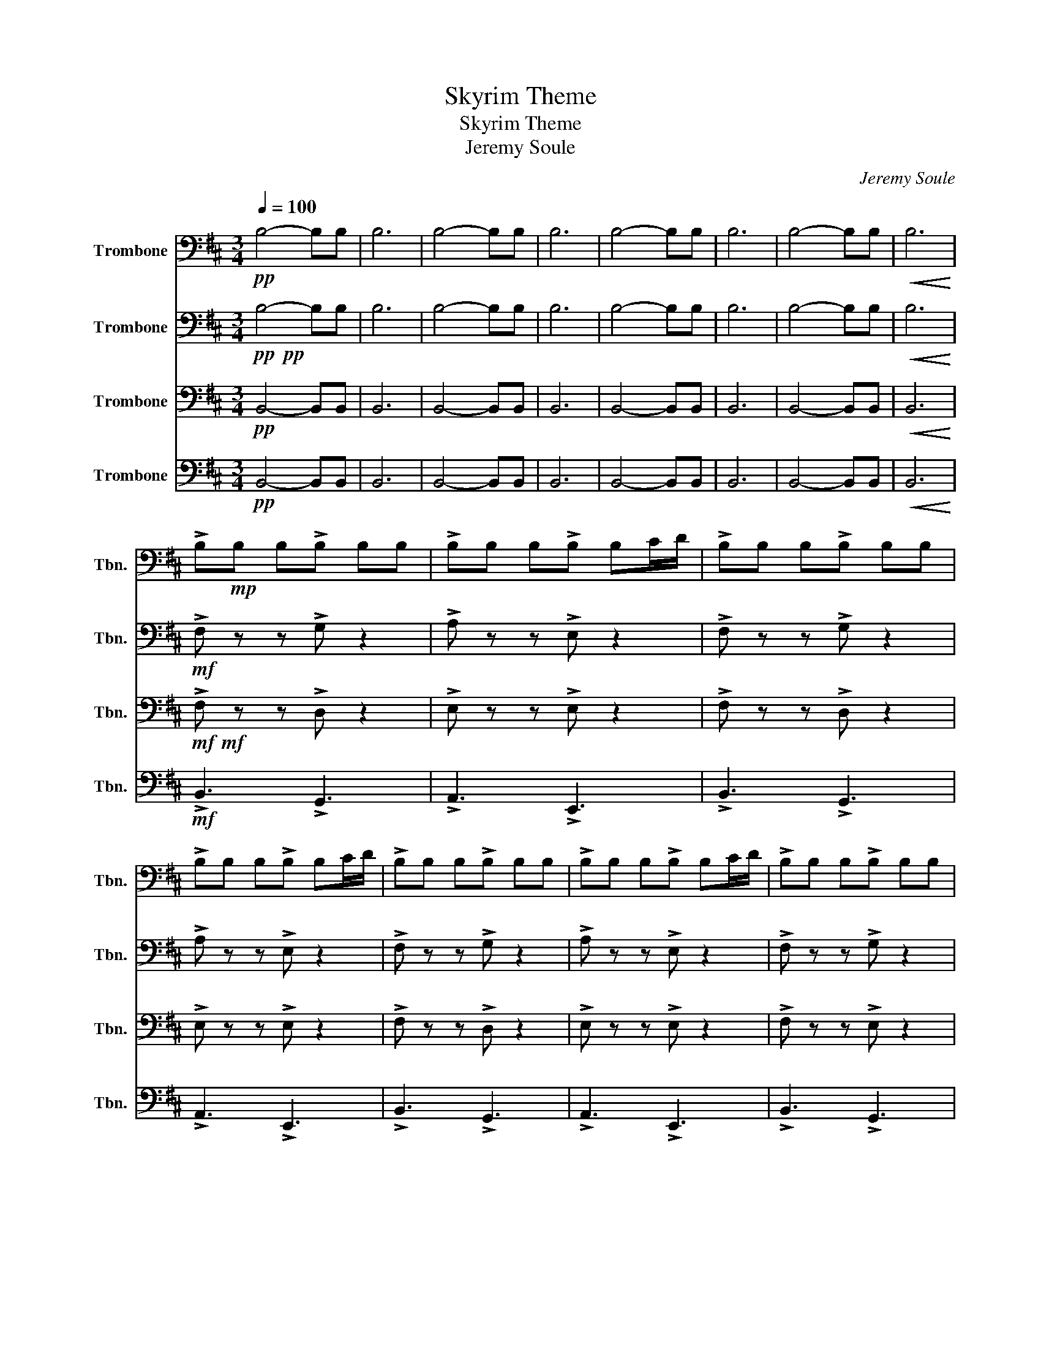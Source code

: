 X:1
T:Skyrim Theme
T:Skyrim Theme
T:Jeremy Soule
C:Jeremy Soule
%%score 1 2 3 4
L:1/8
Q:1/4=100
M:3/4
K:D
V:1 bass nm="Trombone" snm="Tbn."
V:2 bass nm="Trombone" snm="Tbn."
V:3 bass nm="Trombone" snm="Tbn."
V:4 bass nm="Trombone" snm="Tbn."
V:1
!pp! B,4- B,B, | B,6 | B,4- B,B, | B,6 | B,4- B,B, | B,6 | B,4- B,B, |!<(! B,6!<)! | %8
 !>!B,!mp!B, B,!>!B, B,B, | !>!B,B, B,!>!B, B,C/D/ | !>!B,B, B,!>!B, B,B, | %11
 !>!B,B, B,!>!B, B,C/D/ | !>!B,B, B,!>!B, B,B, | !>!B,B, B,!>!B, B,C/D/ | !>!B,B, B,!>!B, B,B, | %15
!<(! B,B, C/D/B, C/D/B,!<)! |!mp! B,6 | E6 | B,6 |!<(! A,6!<)! |!mf!!<(! [B,,B,]6!<)! | %21
!f!!<(! [E,E]6!<)! | [B,G]6 |!ff! [C-c]4 CD/C/ | D2 D/C/ D2 D/C/ | ED C B,2 B,/A,/ | %26
 B,2 B,/A,/ B,2 B,/A,/ | CD A, B,2 B,/C/ | DD D/E/ F2 C/D/ | ED C B,2 B,/A,/ | %30
 B,2 B,/A,/!<(! B,2 A,/B,/!<)! | CD A,!fff! !fermata![B,B]3 |!mp! FF/F/ F/F/E EE | DD/D/ D/D/C CC | %34
 FF/F/ F/F/E EE | DD/D/ D/D/C CC | FF/F/ F/F/E EE | DD/D/ D/D/C CC | FF/F/ F/F/E EE | %39
 DD/D/ D/D/C CC | B,B, B,B, B,B, | B,B, B,B, B,B, | B,B, B,B, B,B, | B,B, B,B, B,B, | %44
 B,B, B,B, B,B, | B,B, B,B, B,B, |!mf! B,6 |!<(! !fermata!G,6!<)! |!mf! F3 F3 | F3 F3 | F3 F3 | %51
 F6 |!>(! D3 C3!>)! |!mp! B,6 | C6 | A,3 C3 | D3 C3 | B,6 | E6 |!<(! F3 E3!<)! |!mf! B,3 C3 | D6 | %62
 C6 | A,3 C3 | B,3 C3 | D6 | F6 |!<(! A3 c3!<)! |!f! B,B,/B,/ B,/B,/B, B,/B,/B,/B,/ | %69
 B,B, B,B, B,B, | B,B,/B,/ B,/B,/B, B,/B,/B,/B,/ | B,B, B,B, B,B, | DD/D/ D/D/D D/D/D/D/ | %73
 CC CB, B,B, | DD/D/ D/D/D D/D/D/D/ |!<(! CC CB,!ff! B,C!<)! |!f! D4 DE | F4 FA | E4 DC | B,4 B,C | %80
 D4 DE | F4 FA |!<(! B4 Ac!<)! | [B,B]4!ff! B,C | D2 C2 B,2 | A,2 G,2 F,2 | E,4 D,F, | %87
!<(! E,4 z !>!D/C/!<)! |!fff! D2 D/C/ D2 C/D/ | ED C B,2 B,/A,/ | B,2 B,/A,/ B,2 A,/B,/ | %91
 CD A, B,2 B,/C/ | DD D/E/ F2 C/D/ | ED C B,2 B,/A,/ | B,2 B,/A,/ B,2 A,/B,/ | CD A, B,3 | %96
 !fermata![B,B]6 |] %97
V:2
!pp!!pp! B,4- B,B, | B,6 | B,4- B,B, | B,6 | B,4- B,B, | B,6 | B,4- B,B, |!<(! B,6!<)! | %8
!mf! !>!F, z z !>!G, z2 | !>!A, z z !>!E, z2 | !>!F, z z !>!G, z2 | !>!A, z z !>!E, z2 | %12
 !>!F, z z !>!G, z2 | !>!A, z z !>!E, z2 | !>!F, z z !>!G, z2 | %15
!<(! B,,B,, C,/D,/B,, C,/D,/B,,!<)! |!mp! F,6 | E,6 | D,6 |!<(! E,6!<)! |!mf!!<(! [F,F]6!<)! | %21
!f!!<(! [E,E]6!<)! | [D,D]6 |!ff! E,6 |!f! F, z2 F, z2 | E, z2 F, z2 | D, z2 B,, z2 | E, z2 F, z2 | %28
 F, z2 D, z2 | E, z2 F, z2 | D, z2!<(! B,, z2!<)! | E, z2!fff! !fermata![F,F]3 | %32
!mp! B,B,/B,/ B,/B,/G, G,G, | A,A,/A,/ A,/A,/A, A,A, | B,B,/B,/ B,/B,/G, G,G, | %35
 A,A,/A,/ A,/A,/A, A,A, | B,B,/B,/ B,/B,/G, G,G, | A,A,/A,/ A,/A,/A, A,A, | %38
 B,B,/B,/ B,/B,/G, G,G, | A,A,/A,/ A,/A,/A, A,A, | B,,6 | B,,6 | B,,6 | B,,6 | B,,6 | B,,6 | %46
!mf! F,6 |!<(! !fermata!E,6!<)! |!mf! B,3 B,3 | B,3 B,3 | B,3 B,3 | B,3 B,3 |!>(! D,3 C,3!>)! | %53
!mp! B,,6 | C,6 | C,3 C,3 | F,3 C,3 | B,,6 | A,6 |!<(! G,3 E,3!<)! |!mf! D,3 E,3 | F,6 | E,6 | %63
 C,3 E,3 | D,3 E,3 | F,6 | A,6 |!<(! C3 F3!<)! |!f! z2 z G, G,/G,/G,/G,/ | A, z A,E, E,E, | %70
 z2 z G, G,/G,/G,/G,/ | A, z A,E, E,E, | B,B,/B,/ B,/B,/B, B,/B,/B,/B,/ | A,A, A,F, B,,C, | %74
 B,B,/B,/ B,/B,/B, B,/B,/B,/B,/ |!<(! A,A, A,F,!ff! B,,C,!<)! |!f! F,4 F,G, | A,4 F,A, | C4 DC | %79
 ^G,4 B,C | F,4 F,G, | A,4 F,A, |!<(! D4 A,C!<)! | [B,,B,]4 z2 |!mf! F,3/2F,3/2 F,2 F, | %85
 D,3/2D,3/2 D,2 D, | B,,>B,, B,,B,, B,,B,, |!<(! C,>C, C,C, C,C,!<)! |!ff! C, z2 F, z2 | %89
 C, z2 F, z2 | C, z2 F, z2 | C, z2 F, z2 | C, z2 F, z2 | C, z2 F, z2 | C, z2 F, z2 | E, z2 F, z2 | %96
 !fermata!B,6 |] %97
V:3
!pp! B,,4- B,,B,, | B,,6 | B,,4- B,,B,, | B,,6 | B,,4- B,,B,, | B,,6 | B,,4- B,,B,, | %7
!<(! B,,6!<)! |!mf!!mf! !>!F, z z !>!D, z2 | !>!E, z z !>!E, z2 | !>!F, z z !>!D, z2 | %11
 !>!E, z z !>!E, z2 | !>!F, z z !>!D, z2 | !>!E, z z !>!E, z2 | !>!F, z z !>!E, z2 | %15
!<(! A,3 E,3!<)! |!mp! F,,6 | E,6 | B,,6 |!<(! C,6!<)! |!mf! [B,,B,]6 | [E,E]6 | [B,,B,]6 | %23
!ff! C,6 |!f! D, z2 D, z2 | C, z2 D, z2 | B,, z2 G,, z2 | D, z2 D, z2 | D, z2 B,, z2 | %29
 C, z2 D, z2 | B,, z2!<(! G,, z2!<)! | C, z2!fff! !fermata![D,D]3 | z4!f! B,,C, | D,4 D,E, | %34
 F,4 F,A, | E,4 D,C, | B,,4 B,,C, | D,4 F,A, |!<(! B,4 A,C!<)! |!ff! B,6 |!mf! CD ED B,2 | %41
 z E CC D2 | C D2 C D2 | z E CC DE | CD EC D2 | z E CC DE |!mf! F6 |!<(! !fermata!E6!<)! | %48
!f! B,2 B, B,2 B, | G,2 G, B,3 |!f! B,2 B, B,2 B, | G,2 G, B,3 |!>(! D,3 C,3!>)! |!mp! B,,6 | C,6 | %55
 A,,3 C,3 | D,3 C,3 | B,,6 | E,6 |!<(! F,3 E,3!<)! |!mf! B,,3 C,3 | D,6 | C,6 | A,,3 C,3 | %64
 B,,3 C,3 | D,6 | F,6 |!<(! A,3 C3!<)! |!f! B,3 G,3 | A,3 E,3 | B,3 G,3 | A,3 E,3 | B,3 G,3 | %73
 A,2 A, E,3 | B,3 G,3 |!<(! A,A, A,F, E,E,!<)! |!f! D,4 D,E, | F,4 F,A, | A,4 D,C, | E,4 B,,C, | %80
 D,4 D,E, | F,4 F,A, |!<(! B,4 F,C!<)! | [B,,B,]4 z2 |!mf! D,3/2D,3/2 D,2 D, | %85
 B,,3/2B,,3/2 B,,2 B,, | A,,>A,, A,,A,, A,,A,, |!<(! A,,>A,, A,,A,, A,,A,,!<)! |!ff! C, z2 F, z2 | %89
 C, z2 F, z2 | C, z2 F, z2 | C, z2 F, z2 | C, z2 F, z2 | C, z2 F, z2 | C, z2 F, z2 | C, z2 F, z2 | %96
 !fermata!B,,6 |] %97
V:4
!pp! B,,4- B,,B,, | B,,6 | B,,4- B,,B,, | B,,6 | B,,4- B,,B,, | B,,6 | B,,4- B,,B,, | %7
!<(! B,,6!<)! |!mf! !>!B,,3 !>!G,,3 | !>!A,,3 !>!E,,3 | !>!B,,3 !>!G,,3 | !>!A,,3 !>!E,,3 | %12
 !>!B,,3 !>!G,,3 | !>!A,,3 !>!E,,3 | !>!B,,3 !>!G,,3 |!<(! A,,3 E,,3!<)! | %16
!mp! B,,>B,, B,,B,, B,,B,, | B,,>B,, B,,B,, B,,B,, | G,,>G,, G,,G,, G,,G,, | %19
!<(! G,,>G,, G,,G,, G,,G,,!<)! |!mf!!<(! B,,>B,, B,,B,, B,,B,,!<)! | %21
!f!!<(! B,,>B,, B,,B,, B,,B,,!<)! | G,,>G,, G,,G,, G,,G,, |!ff! C,>C, C,C, C,C, | %24
!f! B,, B,,2 B,, B,,2 | A,, A,,2 A,, A,,2 | G,, G,,2 E,, E,,2 | A,, A,,2 B,, B,,2 | %28
 B,, B,,2 G,, G,,2 | A,, A,,2 B,, B,,2 | G,,!<(! G,,2 B,, B,,2!<)! | %31
 A,, A,,2!fff! !fermata![B,,B,]3 | z4!f! B,,C, | D,4 D,E, | F,4 F,A, | E,4 D,C, | B,,4 B,,C, | %37
 D,4 F,A, |!<(! B,4 A,C!<)! |!ff! B,6 |!mf! C,D, E,D, D,2 | z F, C,C, D,2 | C, D,2 C, D,2 | %43
 z E, C,C, D,E, | C,D, E,C, D,2 | z E, C,C, D,E, |!mf! F,,>F,, F,,F,, F,,F,, | %47
!<(!!<(! F,,>F,, F,,F,, F,,F,,!<)!!<)! |!f! B,,2 B,, B,,2 B,, | G,,2 G,, B,,3 | %50
!f! B,,2 B,, B,,2 B,, | G,,2 G,, B,,3 |!>(! B,,F, B,B,, F,B,!>)! |!mp! B,,F, B,B,, F,B, | %54
 B,,F, B,B,, F,B, | A,,E, A,B,, F,A, | B,,F, B,B,, F,B, | B,,F, B,B,, F,B, | A,,E, A,A,, E,A, | %59
!<(! A,,E, A,A,, E,A,!<)! |!mf! B,,>B,, B,,B,,>B,,B,, | B,,>B,, B,,B,, B,,B,, | %62
 B,,>B,, B,,B,, B,,B,, | B,,>B,, B,,B,, B,,B,, | B,,>B,, B,,B,,>B,,B,, | B,,>B,, B,,B,, B,,B,, | %66
 B,,>B,, B,,B,, B,,B,, | B,,B,, B,,B,, B,,B,, |!f! B,,3 G,,3 | A,,3 E,,3 | B,,3 G,,3 | A,,3 E,,3 | %72
 B,,3 G,,3 | A,,2 A,, E,,3 | B,,3 G,,3 |!<(! A,,A,, A,,E,, E,,E,,!<)! |!f! F,,4 F,,G,, | %77
 A,,4 F,,A,, | C,4 D,C, | ^G,,4 B,,C, | F,,4 F,,G,, | A,,4 F,,A,, |!<(! [B,,D,]4 A,,C,!<)! | %83
 [B,,B,]4 z2 |!mf! B,,3/2B,,3/2 B,,2 B,, | G,,3/2G,,3/2 G,,2 G,, | E,,>E,, E,,E,, E,,E,, | %87
!<(! E,,>E,, E,,E,, E,,E,,!<)! |!ff! A,, A,,2 B,, B,,2 | A,, A,,2 B,, B,,2 | A,, A,,2 B,, B,,2 | %91
 A,, A,,2 B,, B,,2 | A,, A,,2 B,, B,,2 | A,, A,,2 B,, B,,2 | A,, A,,2 B,, B,,2 | %95
 A,, A,,2 B,, B,,2 | !fermata!B,,6 |] %97

